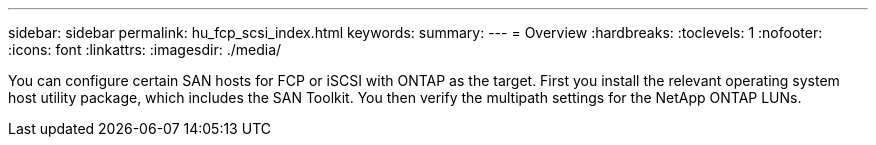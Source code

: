 ---
sidebar: sidebar
permalink: hu_fcp_scsi_index.html
keywords:
summary: 
---
= Overview
:hardbreaks:
:toclevels: 1
:nofooter:
:icons: font
:linkattrs:
:imagesdir: ./media/

[.lead]
You can configure certain SAN hosts for FCP or iSCSI with ONTAP as the target. First you install the relevant operating system host utility package, which includes the SAN Toolkit. You then verify the multipath settings for the NetApp ONTAP LUNs. 

